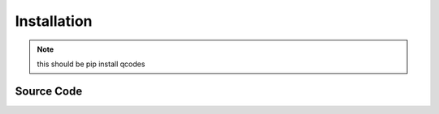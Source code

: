 .. _install:

Installation
============

.. note:: this should be pip install qcodes


Source Code
-----------




